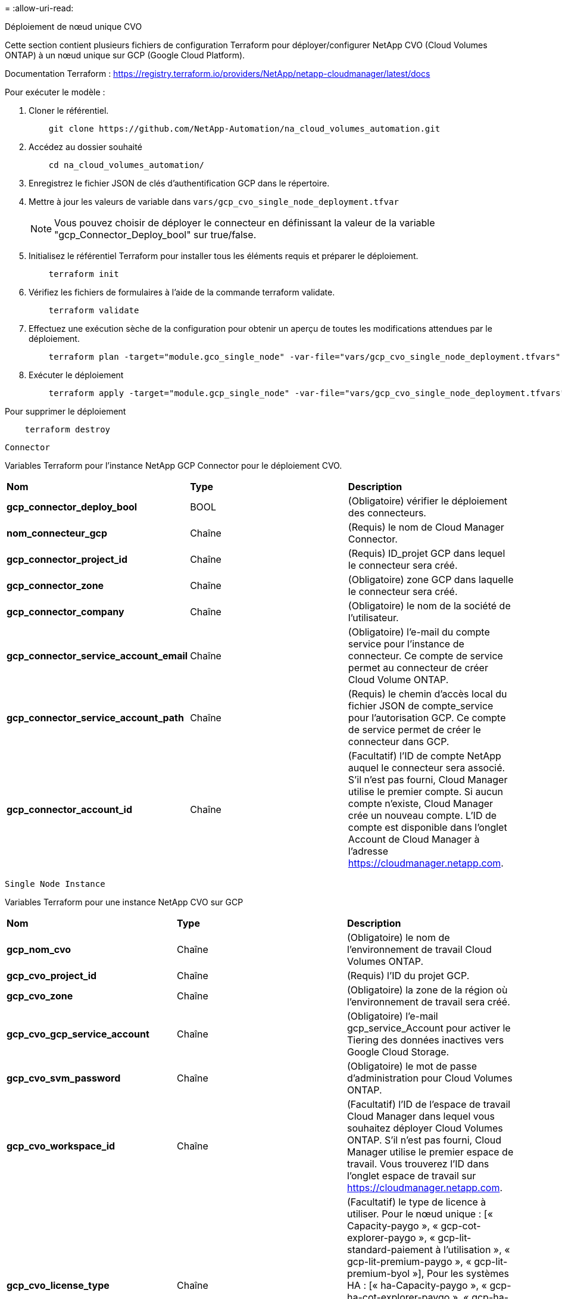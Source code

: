 = 
:allow-uri-read: 


[role="tabbed-block"]
====
.Déploiement de nœud unique CVO
--
Cette section contient plusieurs fichiers de configuration Terraform pour déployer/configurer NetApp CVO (Cloud Volumes ONTAP) à un nœud unique sur GCP (Google Cloud Platform).

Documentation Terraform : https://registry.terraform.io/providers/NetApp/netapp-cloudmanager/latest/docs[]

Pour exécuter le modèle :

. Cloner le référentiel.
+
[source, cli]
----
    git clone https://github.com/NetApp-Automation/na_cloud_volumes_automation.git
----
. Accédez au dossier souhaité
+
[source, cli]
----
    cd na_cloud_volumes_automation/
----
. Enregistrez le fichier JSON de clés d'authentification GCP dans le répertoire.
. Mettre à jour les valeurs de variable dans `vars/gcp_cvo_single_node_deployment.tfvar`
+

NOTE: Vous pouvez choisir de déployer le connecteur en définissant la valeur de la variable "gcp_Connector_Deploy_bool" sur true/false.

. Initialisez le référentiel Terraform pour installer tous les éléments requis et préparer le déploiement.
+
[source, cli]
----
    terraform init
----
. Vérifiez les fichiers de formulaires à l'aide de la commande terraform validate.
+
[source, cli]
----
    terraform validate
----
. Effectuez une exécution sèche de la configuration pour obtenir un aperçu de toutes les modifications attendues par le déploiement.
+
[source, cli]
----
    terraform plan -target="module.gco_single_node" -var-file="vars/gcp_cvo_single_node_deployment.tfvars"
----
. Exécuter le déploiement
+
[source, cli]
----
    terraform apply -target="module.gcp_single_node" -var-file="vars/gcp_cvo_single_node_deployment.tfvars"
----


Pour supprimer le déploiement

[source, cli]
----
    terraform destroy
----
`Connector`

Variables Terraform pour l'instance NetApp GCP Connector pour le déploiement CVO.

|===


| *Nom* | *Type* | *Description* 


| *gcp_connector_deploy_bool* | BOOL | (Obligatoire) vérifier le déploiement des connecteurs. 


| *nom_connecteur_gcp* | Chaîne | (Requis) le nom de Cloud Manager Connector. 


| *gcp_connector_project_id* | Chaîne | (Requis) ID_projet GCP dans lequel le connecteur sera créé. 


| *gcp_connector_zone* | Chaîne | (Obligatoire) zone GCP dans laquelle le connecteur sera créé. 


| *gcp_connector_company* | Chaîne | (Obligatoire) le nom de la société de l'utilisateur. 


| *gcp_connector_service_account_email* | Chaîne | (Obligatoire) l'e-mail du compte service pour l'instance de connecteur. Ce compte de service permet au connecteur de créer Cloud Volume ONTAP. 


| *gcp_connector_service_account_path* | Chaîne | (Requis) le chemin d'accès local du fichier JSON de compte_service pour l'autorisation GCP. Ce compte de service permet de créer le connecteur dans GCP. 


| *gcp_connector_account_id* | Chaîne | (Facultatif) l'ID de compte NetApp auquel le connecteur sera associé. S'il n'est pas fourni, Cloud Manager utilise le premier compte. Si aucun compte n'existe, Cloud Manager crée un nouveau compte. L'ID de compte est disponible dans l'onglet Account de Cloud Manager à l'adresse https://cloudmanager.netapp.com[]. 
|===
`Single Node Instance`

Variables Terraform pour une instance NetApp CVO sur GCP

|===


| *Nom* | *Type* | *Description* 


| *gcp_nom_cvo* | Chaîne | (Obligatoire) le nom de l'environnement de travail Cloud Volumes ONTAP. 


| *gcp_cvo_project_id* | Chaîne | (Requis) l'ID du projet GCP. 


| *gcp_cvo_zone* | Chaîne | (Obligatoire) la zone de la région où l'environnement de travail sera créé. 


| *gcp_cvo_gcp_service_account* | Chaîne | (Obligatoire) l'e-mail gcp_service_Account pour activer le Tiering des données inactives vers Google Cloud Storage. 


| *gcp_cvo_svm_password* | Chaîne | (Obligatoire) le mot de passe d'administration pour Cloud Volumes ONTAP. 


| *gcp_cvo_workspace_id* | Chaîne | (Facultatif) l'ID de l'espace de travail Cloud Manager dans lequel vous souhaitez déployer Cloud Volumes ONTAP. S'il n'est pas fourni, Cloud Manager utilise le premier espace de travail. Vous trouverez l'ID dans l'onglet espace de travail sur https://cloudmanager.netapp.com[]. 


| *gcp_cvo_license_type* | Chaîne | (Facultatif) le type de licence à utiliser. Pour le nœud unique : [« Capacity-paygo », « gcp-cot-explorer-paygo », « gcp-lit-standard-paiement à l'utilisation », « gcp-lit-premium-paygo », « gcp-lit-premium-byol »], Pour les systèmes HA : [« ha-Capacity-paygo », « gcp-ha-cot-explorer-paygo », « gcp-ha-cot-standard-paygo », « gcp-ha-cot-premium-paygo », « gcp-ha-cot-premium-byol »]. La valeur par défaut est « Capacity-paygo » pour un seul nœud et « HA-Capacity-paygo » pour HA. 


| *gcp_cvo_capacity_package_name* | Chaîne | (Facultatif) le nom du paquet de capacité : ['Essential', 'Professional', 'Freemium']. La valeur par défaut est « essentiel ». 
|===
--
.Déploiement de CVO haute disponibilité
--
Cette section contient plusieurs fichiers de configuration Terraform pour déployer/configurer NetApp CVO (Cloud Volumes ONTAP) dans une paire haute disponibilité sur GCP (Google Cloud Platform).

Documentation Terraform : https://registry.terraform.io/providers/NetApp/netapp-cloudmanager/latest/docs[]

Pour exécuter le modèle :

. Cloner le référentiel.
+
[source, cli]
----
    git clone https://github.com/NetApp-Automation/na_cloud_volumes_automation.git
----
. Accédez au dossier souhaité
+
[source, cli]
----
    cd na_cloud_volumes_automation/
----
. Enregistrez le fichier JSON de clés d'authentification GCP dans le répertoire.
. Mettre à jour les valeurs de variable dans `vars/gcp_cvo_ha_deployment.tfvars`.
+

NOTE: Vous pouvez choisir de déployer le connecteur en définissant la valeur de la variable "gcp_Connector_Deploy_bool" sur true/false.

. Initialisez le référentiel Terraform pour installer tous les éléments requis et préparer le déploiement.
+
[source, cli]
----
      terraform init
----
. Vérifiez les fichiers de formulaires à l'aide de la commande terraform validate.
+
[source, cli]
----
    terraform validate
----
. Effectuez une exécution sèche de la configuration pour obtenir un aperçu de toutes les modifications attendues par le déploiement.
+
[source, cli]
----
    terraform plan -target="module.gcp_ha" -var-file="vars/gcp_cvo_ha_deployment.tfvars"
----
. Exécuter le déploiement
+
[source, cli]
----
    terraform apply -target="module.gcp_ha" -var-file="vars/gcp_cvo_ha_deployment.tfvars"
----


Pour supprimer le déploiement

[source, cli]
----
    terraform destroy
----
`Connector`

Variables Terraform pour l'instance NetApp GCP Connector pour le déploiement CVO.

|===


| *Nom* | *Type* | *Description* 


| *gcp_connector_deploy_bool* | BOOL | (Obligatoire) vérifier le déploiement des connecteurs. 


| *nom_connecteur_gcp* | Chaîne | (Requis) le nom de Cloud Manager Connector. 


| *gcp_connector_project_id* | Chaîne | (Requis) ID_projet GCP dans lequel le connecteur sera créé. 


| *gcp_connector_zone* | Chaîne | (Obligatoire) zone GCP dans laquelle le connecteur sera créé. 


| *gcp_connector_company* | Chaîne | (Obligatoire) le nom de la société de l'utilisateur. 


| *gcp_connector_service_account_email* | Chaîne | (Obligatoire) l'e-mail du compte service pour l'instance de connecteur. Ce compte de service permet au connecteur de créer Cloud Volume ONTAP. 


| *gcp_connector_service_account_path* | Chaîne | (Requis) le chemin d'accès local du fichier JSON de compte_service pour l'autorisation GCP. Ce compte de service permet de créer le connecteur dans GCP. 


| *gcp_connector_account_id* | Chaîne | (Facultatif) l'ID de compte NetApp auquel le connecteur sera associé. S'il n'est pas fourni, Cloud Manager utilise le premier compte. Si aucun compte n'existe, Cloud Manager crée un nouveau compte. L'ID de compte est disponible dans l'onglet Account de Cloud Manager à l'adresse https://cloudmanager.netapp.com[]. 
|===
`HA Pair`

Variables Terraform pour les instances NetApp CVO dans paire HA sur GCP

|===


| *Nom* | *Type* | *Description* 


| *gcp_cvo_is_ha* | BOOL | (Facultatif) indiquez si l'environnement de travail est une paire HA ou non [true, false]. La valeur par défaut est FALSE. 


| *gcp_nom_cvo* | Chaîne | (Obligatoire) le nom de l'environnement de travail Cloud Volumes ONTAP. 


| *gcp_cvo_project_id* | Chaîne | (Requis) l'ID du projet GCP. 


| *gcp_cvo_zone* | Chaîne | (Obligatoire) la zone de la région où l'environnement de travail sera créé. 


| *gcp_cvo_node1_zone* | Chaîne | (Facultatif) zone pour le nœud 1. 


| *gcp_cvo_node2_zone* | Chaîne | (Facultatif) zone pour le nœud 2. 


| *gcp_cvo_zone_médiateur* | Chaîne | (Facultatif) zone pour médiateur. 


| *gcp_cvo_vpc_id* | Chaîne | (Facultatif) le nom du VPC. 


| *gcp_cvo_subnet_id* | Chaîne | (Facultatif) le nom du sous-réseau pour Cloud Volumes ONTAP. La valeur par défaut est « par défaut ». 


| *gcp_cvo_vpc0_node_and_data_connectivity* | Chaîne | (Facultatif) le chemin VPC pour le nic1, requis pour la connectivité des nœuds et des données. Si vous utilisez un VPC partagé, vous devez fournir netwrok_project_ID. 


| *gcp_cvo_vpc1_cluster_connectivity* | Chaîne | (Facultatif) le chemin VPC pour le nic2, requis pour la connectivité du cluster. 


| *gcp_cvo_vpc2_ha_connectivity* | Chaîne | (Facultatif) le chemin VPC pour le nic3, requis pour la connectivité haute disponibilité. 


| *gcp_cvo_vpc3_data_replication* | Chaîne | (Facultatif) le chemin VPC pour le nic4, requis pour la réplication des données. 


| *gcp_cvo_subnet0_node_and_data_connectivity* | Chaîne | (Facultatif) chemin de sous-réseau pour nic1, requis pour la connectivité des nœuds et des données. Si vous utilisez un VPC partagé, vous devez fournir netwrok_project_ID. 


| *gcp_cvo_subnet1_cluster_connectivity* | Chaîne | (Facultatif) chemin de sous-réseau pour la nic2, requis pour la connectivité du cluster. 


| *gcp_cvo_subnet2_ha_connectivity* | Chaîne | (Facultatif) le chemin de sous-réseau pour la nic3 est requis pour la connectivité haute disponibilité. 


| *gcp_cvo_subnet3_data_replication* | Chaîne | (Facultatif) chemin de sous-réseau pour nic4, requis pour la réplication des données. 


| *gcp_cvo_gcp_service_account* | Chaîne | (Obligatoire) l'e-mail gcp_service_Account pour activer le Tiering des données inactives vers Google Cloud Storage. 


| *gcp_cvo_svm_password* | Chaîne | (Obligatoire) le mot de passe d'administration pour Cloud Volumes ONTAP. 


| *gcp_cvo_workspace_id* | Chaîne | (Facultatif) l'ID de l'espace de travail Cloud Manager dans lequel vous souhaitez déployer Cloud Volumes ONTAP. S'il n'est pas fourni, Cloud Manager utilise le premier espace de travail. Vous trouverez l'ID dans l'onglet espace de travail sur https://cloudmanager.netapp.com[]. 


| *gcp_cvo_license_type* | Chaîne | (Facultatif) le type de licence à utiliser. Pour le nœud unique : [« Capacity-paygo », « gcp-cot-explorer-paygo », « gcp-lit-standard-paiement à l'utilisation », « gcp-lit-premium-paygo », « gcp-lit-premium-byol »], Pour les systèmes HA : [« ha-Capacity-paygo », « gcp-ha-cot-explorer-paygo », « gcp-ha-cot-standard-paygo », « gcp-ha-cot-premium-paygo », « gcp-ha-cot-premium-byol »]. La valeur par défaut est « Capacity-paygo » pour un seul nœud et « HA-Capacity-paygo » pour HA. 


| *gcp_cvo_capacity_package_name* | Chaîne | (Facultatif) le nom du paquet de capacité : ['Essential', 'Professional', 'Freemium']. La valeur par défaut est « essentiel ». 


| *gcp_cvo_gcp_volume_size* | Chaîne | (Facultatif) taille du volume GCP pour le premier agrégat de données. Pour GB, l'unité peut être : [100 ou 500]. Pour TB, l'unité peut être : [1,2,4,8]. La valeur par défaut est '1' . 


| *gcp_cvo_gcp_volume_size_unit* | Chaîne | (Facultatif) ['Go' ou 'To']. La valeur par défaut est 'TB'. 
|===
--
.Volume CVS
--
Cette section contient plusieurs fichiers de configuration Terraform pour déployer/configurer NetApp CVS (Cloud volumes Services) sur GCP (Google Cloud Platform).

Documentation Terraform : https://registry.terraform.io/providers/NetApp/netapp-gcp/latest/docs[]

Pour exécuter le modèle :

. Cloner le référentiel.
+
[source, cli]
----
    git clone https://github.com/NetApp-Automation/na_cloud_volumes_automation.git
----
. Accédez au dossier souhaité
+
[source, cli]
----
    cd na_cloud_volumes_automation/
----
. Enregistrez le fichier JSON de clés d'authentification GCP dans le répertoire.
. Mettre à jour les valeurs de variable dans `vars/gcp_cvs_volume.tfvars`.
. Initialisez le référentiel Terraform pour installer tous les éléments requis et préparer le déploiement.
+
[source, cli]
----
      terraform init
----
. Vérifiez les fichiers de formulaires à l'aide de la commande terraform validate.
+
[source, cli]
----
    terraform validate
----
. Effectuez une exécution sèche de la configuration pour obtenir un aperçu de toutes les modifications attendues par le déploiement.
+
[source, cli]
----
    terraform plan -target="module.gcp_cvs_volume" -var-file="vars/gcp_cvs_volume.tfvars"
----
. Exécuter le déploiement
+
[source, cli]
----
    terraform apply -target="module.gcp_cvs_volume" -var-file="vars/gcp_cvs_volume.tfvars"
----


Pour supprimer le déploiement

[source, cli]
----
    terraform destroy
----
`CVS Volume`

Variables Terraform pour le volume CVS de NetApp GCP

|===


| *Nom* | *Type* | *Description* 


| *gcp_nom_cvs* | Chaîne | (Requis) le nom du volume NetApp CVS. 


| *gcp_cvs_id_projet* | Chaîne | (Requis) ID_projet GCP dans lequel le volume CVS sera créé. 


| *gcp_cvs_gcp_service_account_path* | Chaîne | (Requis) le chemin d'accès local du fichier JSON de compte_service pour l'autorisation GCP. Ce compte de service est utilisé pour créer le volume CVS dans GCP. 


| *gcp_cvs_région* | Chaîne | (Obligatoire) zone GCP dans laquelle le volume CVS sera créé. 


| *gcp_cvs_réseau* | Chaîne | (Requis) le VPC réseau du volume. 


| *gcp_cvs_size* | Entier | (Requis) la taille du volume est comprise entre 1024 et 102400 inclus (en Gio). 


| *gcp_cvs_volume_path* | Chaîne | (Facultatif) le nom du chemin du volume. 


| *gcp_cvs_protocol_types* | Chaîne | (Obligatoire) type_protocole du volume. Pour NFS, utilisez NFSv3 ou NFSv4 et SMB, utilisez CIFS ou MB. 
|===
--
====